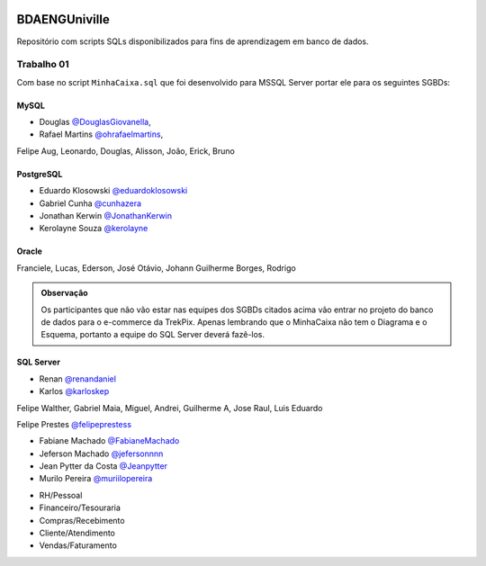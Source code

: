 ﻿.. figure:: logounivilleeng.jpg
  :alt: Univille ENG


BDAENGUniville
==============

Repositório com scripts SQLs disponibilizados para fins de aprendizagem em banco de dados.


Trabalho 01
-----------

Com base no script ``MinhaCaixa.sql`` que foi desenvolvido para MSSQL Server portar ele para os seguintes SGBDs:


MySQL
~~~~~
- Douglas `@DouglasGiovanella <https://github.com/douglasgiovanella>`_,
- Rafael Martins `@ohrafaelmartins <https://github.com/ohrafaelmartins>`_, 
Felipe Aug, Leonardo, Douglas, Alisson, João, Erick, Bruno

PostgreSQL
~~~~~~~~~~

- Eduardo Klosowski `@eduardoklosowski <https://github.com/eduardoklosowski>`_

- Gabriel Cunha `@cunhazera <https://github.com/cunhazera>`_

- Jonathan Kerwin `@JonathanKerwin <https://github.com/JonathanKerwin>`_

- Kerolayne Souza `@kerolayne <https://github.com/kerolayne>`_


Oracle
~~~~~~

Franciele, Lucas, Ederson, José Otávio, Johann
Guilherme Borges, Rodrigo


.. admonition:: **Observação**

  Os participantes que não vão estar nas equipes dos SGBDs citados acima vão entrar no projeto do banco de dados para o e-commerce da TrekPix. Apenas lembrando que o MinhaCaixa não tem o Diagrama e o Esquema, portanto a equipe do SQL Server deverá fazê-los.

SQL Server
~~~~~~~~~~

- Renan `@renandaniel <https://github.com/renandaniel>`_

- Karlos `@karloskep <https://github.com/karloskep>`_

Felipe Walther, Gabriel Maia, Miguel, Andrei, Guilherme A, Jose Raul, Luis Eduardo

Felipe Prestes `@felipeprestess <https://github.com/felipeprestess>`_

- Fabiane Machado `@FabianeMachado <https://github.com/FabianeMachado>`_

- Jeferson Machado `@jefersonnnn <https://github.com/jefersonnnn>`_

- Jean Pytter da Costa `@Jeanpytter <https://github.com/Jeanpytter>`_

- Murilo Pereira `@muriilopereira <https://github.com/muriilopereira>`_

* RH/Pessoal
* Financeiro/Tesouraria
* Compras/Recebimento
* Cliente/Atendimento
* Vendas/Faturamento
